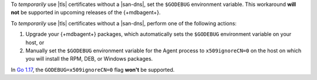 To *temporarily* use |tls| certificates without a |san-dns|, set the
``$GODEBUG`` environment variable. This workaround **will not** be
supported in upcoming releases of the {+mdbagent+}.

To *temporarily* use |tls| certificates without a |san-dns|,
perform one of the following actions:

1. Upgrade your {+mdbagent+} packages, which automatically sets the
   ``$GODEBUG`` environment variable on your host, or

#. Manually set the ``$GODEBUG`` environment variable for the Agent 
   process to ``x509ignoreCN=0`` on the host on which you will install 
   the RPM, DEB, or Windows packages.

In `Go 1.17 <https://golang.org/doc/go1.16#crypto/x509>`_, the
``GODEBUG=x509ignoreCN=0`` flag **won't** be supported.
